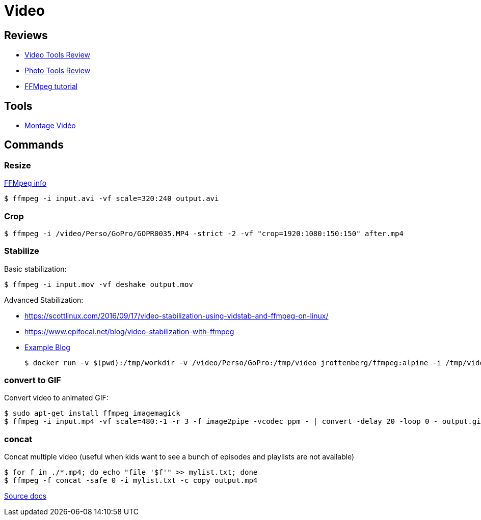 
# Video

## Reviews

* link:https://itsfoss.com/best-video-editing-software-linux/[Video Tools Review]
* link:https://itsfoss.com/linux-photo-management-software/[Photo Tools Review]
* link:https://github.com/leandromoreira/ffmpeg-libav-tutorial[FFMpeg tutorial]

## Tools

* link:https://doc.ubuntu-fr.org/montage_video[Montage Vidéo]

## Commands

### Resize

link:https://trac.ffmpeg.org/wiki/Scaling%20(resizing)%20with%20ffmpeg[FFMpeg info]

    $ ffmpeg -i input.avi -vf scale=320:240 output.avi

### Crop

    $ ffmpeg -i /video/Perso/GoPro/GOPR0035.MP4 -strict -2 -vf "crop=1920:1080:150:150" after.mp4

### Stabilize

Basic stabilization:

    $ ffmpeg -i input.mov -vf deshake output.mov

Advanced Stabilization:

* link:https://scottlinux.com/2016/09/17/video-stabilization-using-vidstab-and-ffmpeg-on-linux/[]
* link:https://www.epifocal.net/blog/video-stabilization-with-ffmpeg[]

* link:https://hub.docker.com/r/jrottenberg/ffmpeg/[Example Blog]

    $ docker run -v $(pwd):/tmp/workdir -v /video/Perso/GoPro:/tmp/video jrottenberg/ffmpeg:alpine -i /tmp/video/GOPR0032.MP4 -vf vidstabtransform=input=transform_vectors.trf:zoom=1:smoothing=30,unsharp=5:5:0.8:3:3:0.4 -vcodec libx264 -preset slow -tune film -crf 18 -acodec copy /tmp/workdir/SMOOTH_OUTPUT_VIDEO.mp4

### convert to GIF

Convert video to animated GIF:

    $ sudo apt-get install ffmpeg imagemagick
    $ ffmpeg -i input.mp4 -vf scale=480:-1 -r 3 -f image2pipe -vcodec ppm - | convert -delay 20 -loop 0 - output.gif

### concat

Concat multiple video (useful when kids want to see a bunch of episodes and playlists are not available)

    $ for f in ./*.mp4; do echo "file '$f'" >> mylist.txt; done
    $ ffmpeg -f concat -safe 0 -i mylist.txt -c copy output.mp4

link:https://trac.ffmpeg.org/wiki/Concatenate[Source docs]